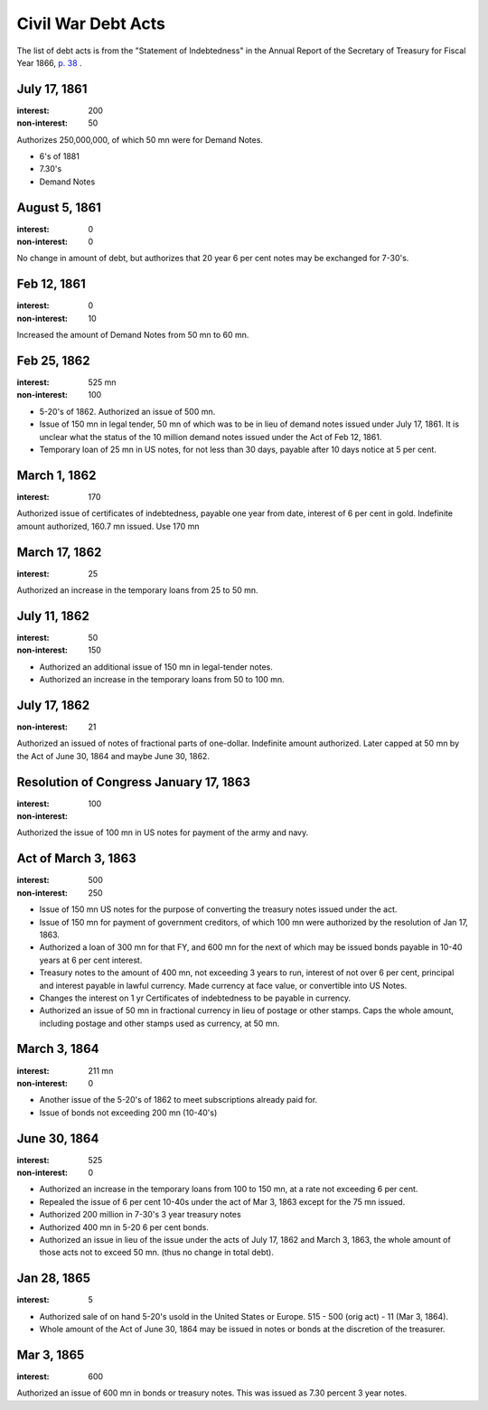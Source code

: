Civil War Debt Acts
====================================

The list of debt acts is from the "Statement of Indebtedness" in the Annual Report of the Secretary of Treasury for Fiscal Year 1866, `p. 38 <https://fraser.stlouisfed.org/docs/publications/treasar/AR_TREASURY_1866.pdf#page=42>`__ .

July 17, 1861
-----------------

:interest: 200
:non-interest: 50

Authorizes 250,000,000, of which 50 mn were for Demand Notes.

- 6's of 1881
- 7.30's
- Demand Notes


August 5, 1861
-----------------
:interest: 0
:non-interest: 0

No change in amount of debt, but authorizes that 20 year 6 per cent
notes may be exchanged for 7-30's.


Feb 12, 1861
-----------------

:interest: 0
:non-interest: 10

Increased the amount of Demand Notes from 50 mn to 60 mn.

Feb 25, 1862
-----------------

:interest: 525 mn
:non-interest: 100

- 5-20's of 1862. Authorized an issue of 500 mn.
- Issue of 150 mn in legal tender, 50 mn of which was to be in lieu of demand notes issued under July 17, 1861.
  It is unclear what the status of the 10 million demand notes issued under the Act of Feb 12, 1861.
- Temporary loan of 25 mn in US notes, for not less than 30 days, payable after 10 days notice at 5 per cent.

March 1, 1862
---------------

:interest: 170

Authorized issue of certificates of indebtedness, payable one year
from date, interest of 6 per cent in gold. Indefinite amount
authorized, 160.7 mn issued. Use 170 mn 

March 17, 1862
-----------------

:interest: 25

Authorized an increase in the temporary loans from 25 to 50 mn.


July 11, 1862
--------------

:interest: 50
:non-interest: 150

- Authorized an additional issue of 150 mn in legal-tender notes.
- Authorized an increase in the temporary loans from 50 to 100 mn.

July 17, 1862
--------------

:non-interest: 21

Authorized an issued of notes of fractional parts of one-dollar.
Indefinite amount authorized. Later capped at 50 mn by the Act of June
30, 1864 and maybe June 30, 1862.


Resolution of Congress January 17, 1863
----------------------------------------

:interest: 
:non-interest: 100

Authorized the issue of 100 mn in US notes for payment of the army and navy.

Act of March 3, 1863
---------------------

:interest: 500
:non-interest: 250

- Issue of 150 mn US notes for the purpose of converting the treasury notes issued under the act.
- Issue of 150 mn for payment of government creditors, of which 100 mn were authorized by the resolution of Jan 17, 1863.
- Authorized a loan of 300 mn for that FY, and 600 mn for the next of which may be issued bonds payable in 10-40 years at 6 per cent interest.
- Treasury notes to the amount of 400 mn, not exceeding 3 years to run,   interest of not over 6 per cent, principal and interest payable in lawful currency.
  Made currency at face value, or convertible into US Notes.
- Changes the interest on 1 yr Certificates of indebtedness to be payable in currency. 
- Authorized an issue of 50 mn in fractional currency in lieu of  postage or other stamps. Caps the whole amount, including postage and other stamps used as currency, at 50 mn.

March 3, 1864
--------------

:interest: 211 mn
:non-interest: 0
               
- Another issue of the 5-20's of 1862 to meet subscriptions already paid
  for.
- Issue of bonds not exceeding 200 mn (10-40's)

June 30, 1864
----------------

:interest: 525
:non-interest: 0

- Authorized an increase in the temporary loans from 100 to 150 mn, at 
  a rate not exceeding 6 per cent.
- Repealed the issue of 6 per cent 10-40s under the act of Mar 3, 1863
  except for the 75 mn issued.
- Authorized 200 million in 7-30's 3 year treasury notes
- Authorized 400 mn in 5-20 6 per cent bonds.
- Authorized an issue in lieu of the issue under the acts of July 17,
  1862 and March 3, 1863, the whole amount of those acts not to exceed
  50 mn. (thus no change in total debt).

Jan 28, 1865
---------------

:interest: 5

- Authorized sale of on hand 5-20's usold in the United States or
  Europe. 515 - 500 (orig act) - 11 (Mar 3, 1864).
- Whole amount of the Act of June 30, 1864 may be issued in notes or
  bonds at the discretion of the treasurer.

Mar 3, 1865
------------

:interest: 600

Authorized an issue of 600 mn in bonds or treasury notes. This was
issued as 7.30 percent 3 year notes.
